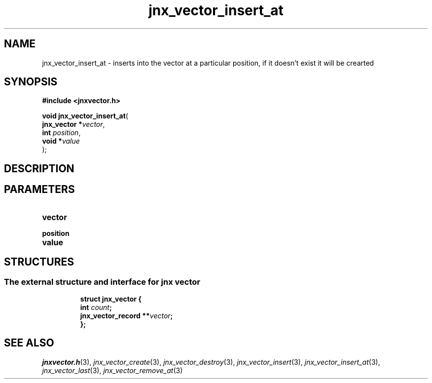 .\" File automatically generated by doxy2man0.1
.\" Generation date: Wed Apr 16 2014
.TH jnx_vector_insert_at 3 2014-04-16 "XXXpkg" "The XXX Manual"
.SH "NAME"
jnx_vector_insert_at \- inserts into the vector at a particular position, if it doesn't exist it will be crearted
.SH SYNOPSIS
.nf
.B #include <jnxvector.h>
.sp
\fBvoid jnx_vector_insert_at\fP(
    \fBjnx_vector  *\fP\fIvector\fP,
    \fBint          \fP\fIposition\fP,
    \fBvoid        *\fP\fIvalue\fP
);
.fi
.SH DESCRIPTION
.SH PARAMETERS
.TP
.B vector


.TP
.B position


.TP
.B value


.SH STRUCTURES
.SS "The external structure and interface for jnx vector"
.PP
.sp
.sp
.RS
.nf
\fB
struct jnx_vector {
  int                  \fIcount\fP;
  jnx_vector_record  **\fIvector\fP;
};
\fP
.fi
.RE
.SH SEE ALSO
.PP
.nh
.ad l
\fIjnxvector.h\fP(3), \fIjnx_vector_create\fP(3), \fIjnx_vector_destroy\fP(3), \fIjnx_vector_insert\fP(3), \fIjnx_vector_insert_at\fP(3), \fIjnx_vector_last\fP(3), \fIjnx_vector_remove_at\fP(3)
.ad
.hy
